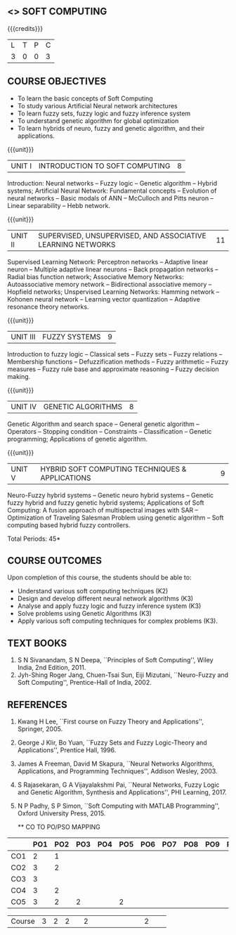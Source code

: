 **  <<<PE405>>> SOFT COMPUTING
:properties:
:author: Dr. P. Mirunalini  and Dr. J. Bhuvana
:date: 
:end:

#+begin_comment
- 1. One professional elective is offered by the same name in AU 2017
- 2. Referred other university syllabus.
- 3. Offered only in AU BE 2017 curriculum
- 4. Five Course outcomes specified and aligned with units
- 5. Not Applicable.
#+end_comment

#+startup: showall

{{{credits}}}
| L | T | P | C |
| 3 | 0 | 0 | 3 |

** COURSE OBJECTIVES
- To learn the basic concepts of Soft Computing 
- To study various Artificial Neural network architectures
- To learn fuzzy sets, fuzzy logic and fuzzy inference system
- To understand genetic algorithm for global optimization
- To learn hybrids of neuro, fuzzy and genetic algorithm, and their
  applications.

{{{unit}}}
| UNIT I | INTRODUCTION TO SOFT COMPUTING | 8 |
Introduction: Neural networks -- Fuzzy logic -- Genetic algorithm --
Hybrid systems; Artificial Neural Network: Fundamental concepts --
Evolution of neural networks -- Basic modals of ANN -- McCulloch and
Pitts neuron -- Linear separability -- Hebb network.
#+begin_comment
Almost same, but removed Hebbian  and  Delta-Perceptron Network-Adaline Network-Madaline Network from AU syllabus
#+end_comment

{{{unit}}}
| UNIT II | SUPERVISED, UNSUPERVISED, AND ASSOCIATIVE LEARNING NETWORKS | 11 |
Supervised Learning Network: Perceptron networks -- Adaptive linear
neuron -- Multiple adaptive linear neurons -- Back propagation
networks -- Radial bias function network; Associative Memory Networks:
Autoassociative memory network -- Bidirectional associative memory --
Hopfield networks; Unspervised Learning Networks: Hamming network --
Kohonen neural network -- Learning vector quantization -- Adaptive
resonance theory networks.
#+begin_comment
Removed Spike Neuron Models from AU syllabus
Organised as per supervised, unsupervised learning techniques
#+end_comment

{{{unit}}}
| UNIT III | FUZZY SYSTEMS | 9 |
Introduction to fuzzy logic -- Classical sets -- Fuzzy sets -- Fuzzy
relations -- Membership functions -- Defuzzification methods -- Fuzzy
arithmetic -- Fuzzy measures -- Fuzzy rule base and approximate
reasoning -- Fuzzy decision making.

{{{unit}}}
| UNIT IV | GENETIC ALGORITHMS | 8 |
Genetic Algorithm and search space -- General genetic algorithm --
Operators -- Stopping condition -- Constraints -- Classification --
Genetic programming; Applications of genetic algorithm.
#+begin_comment
Removed individual operator names  in GA 
Added Constraints, Classification, Genetic programming and Applications
#+end_comment

{{{unit}}}
| UNIT V | HYBRID SOFT COMPUTING TECHNIQUES & APPLICATIONS | 9 |
Neuro-Fuzzy hybrid systems -- Genetic neuro hybrid systems -- Genetic
fuzzy hybrid and fuzzy genetic hybrid systems; Applications of Soft
Computing: A fusion approach of multispectral images with SAR --
Optimization of Traveling Salesman Problem using genetic algorithm --
Soft computing based hybrid fuzzy controllers.
#+begin_comment
Removed GA   Based   Weight Determination, LR-Type  Fuzzy  Numbers , Fuzzy  BP  Architecture -Learning  in  Fuzzy  BP-Inference    by  Fuzzy  BP -Fuzzy  ArtMap:
 A  Brief  Introduction -Soft Computing Tools -GA in Fuzzy Logic Controller Design -Fuzzy Logic Controller from AU syllabus
Added Applications of Soft Computing, Optimization of Traveling Salesman Problem using genetic algorithm, Soft computing based hybrid fuzzy controllers.
#+end_comment

\hfill *Total Periods: 45*


** COURSE OUTCOMES
Upon completion of this course, the students should be able to:
- Understand various soft computing techniques (K2)
- Design and develop different neural network algorithms (K3)
- Analyse and apply fuzzy logic and fuzzy inference system (K3)
- Solve problems using  Genetic Algorithms (K3)
- Apply various soft computing techniques for complex problems (K3).

** TEXT BOOKS
1. S N Sivanandam, S N Deepa, ``Principles of Soft Computing'', Wiley
   India, 2nd Edition, 2011.
2. Jyh-Shing Roger Jang, Chuen-Tsai Sun, Eiji Mizutani, ``Neuro-Fuzzy
   and Soft Computing'', Prentice-Hall of India, 2002.

** REFERENCES
1. Kwang H Lee, ``First course on Fuzzy Theory and Applications'',
   Springer, 2005.
2. George J Klir, Bo Yuan, ``Fuzzy Sets and Fuzzy Logic-Theory and
   Applications'', Prentice Hall, 1996.
3. James A Freeman, David M Skapura, ``Neural Networks Algorithms,
   Applications, and Programming Techniques'', Addison Wesley, 2003.
4. S Rajasekaran, G A Vijayalakshmi Pai, ``Neural Networks, Fuzzy
   Logic and Genetic Algorithm, Synthesis and Applications'', PHI
   Learning, 2017.
5. N P Padhy, S P Simon, ``Soft Computing with MATLAB Programming'',
   Oxford University Press, 2015.
   
   ** CO TO PO/PSO MAPPING

|  | PO1 | PO2 | PO3 | PO4 | PO5 | PO6 | PO7 | PO8 | PO9 | PO10 | PO11 | PO12 |PSO1 | PSO2 |PSO3 |
|--------+---+---+---+---+---+---+---+---+---+----+----+----+---+---+---|
| CO1    | 2 | 1 |   |   |   |   |   |   |   |    |    |    | 1 |   |   |
| CO2    | 3 | 2 |   |   |   |   |   |   |   |    |    |    | 2 |   |   |
| CO3    | 3 |   |   |   |   |   |   |   |   |    |    |    | 2 |   |   |
| CO4    | 3 | 2 |   |   |   |   |   |   |   |    |    |    | 2 |   |   |
| CO5    | 3 | 2 | 2 |   | 2 |   |   |   |   |    |    |    | 2 |   |   |

|--------+---+---+---+---+---+---+---+---+---+----+----+----+---+---+---|
| Course | 3 | 2 | 2 |   | 2 |   |   |   |   |    |    |    | 2 |   |   |
#+TBLFM: @>$INVALID..$15='(ceiling (/ (+ @2..@7) 6));N

# | Score|14 | 7 | 2 |   | 2 |   |   |   |   |    |    |    | 9 |   |   |



